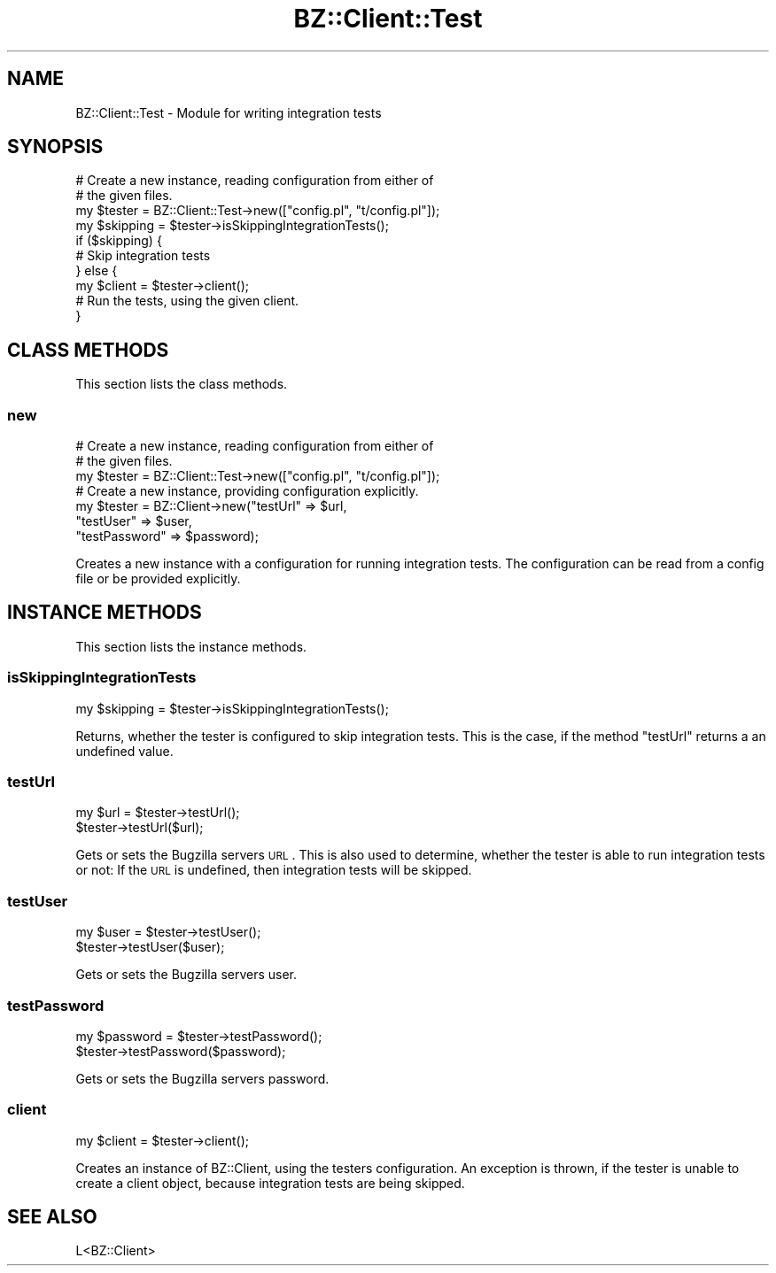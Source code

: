 .\" Automatically generated by Pod::Man 2.22 (Pod::Simple 3.07)
.\"
.\" Standard preamble:
.\" ========================================================================
.de Sp \" Vertical space (when we can't use .PP)
.if t .sp .5v
.if n .sp
..
.de Vb \" Begin verbatim text
.ft CW
.nf
.ne \\$1
..
.de Ve \" End verbatim text
.ft R
.fi
..
.\" Set up some character translations and predefined strings.  \*(-- will
.\" give an unbreakable dash, \*(PI will give pi, \*(L" will give a left
.\" double quote, and \*(R" will give a right double quote.  \*(C+ will
.\" give a nicer C++.  Capital omega is used to do unbreakable dashes and
.\" therefore won't be available.  \*(C` and \*(C' expand to `' in nroff,
.\" nothing in troff, for use with C<>.
.tr \(*W-
.ds C+ C\v'-.1v'\h'-1p'\s-2+\h'-1p'+\s0\v'.1v'\h'-1p'
.ie n \{\
.    ds -- \(*W-
.    ds PI pi
.    if (\n(.H=4u)&(1m=24u) .ds -- \(*W\h'-12u'\(*W\h'-12u'-\" diablo 10 pitch
.    if (\n(.H=4u)&(1m=20u) .ds -- \(*W\h'-12u'\(*W\h'-8u'-\"  diablo 12 pitch
.    ds L" ""
.    ds R" ""
.    ds C` ""
.    ds C' ""
'br\}
.el\{\
.    ds -- \|\(em\|
.    ds PI \(*p
.    ds L" ``
.    ds R" ''
'br\}
.\"
.\" Escape single quotes in literal strings from groff's Unicode transform.
.ie \n(.g .ds Aq \(aq
.el       .ds Aq '
.\"
.\" If the F register is turned on, we'll generate index entries on stderr for
.\" titles (.TH), headers (.SH), subsections (.SS), items (.Ip), and index
.\" entries marked with X<> in POD.  Of course, you'll have to process the
.\" output yourself in some meaningful fashion.
.ie \nF \{\
.    de IX
.    tm Index:\\$1\t\\n%\t"\\$2"
..
.    nr % 0
.    rr F
.\}
.el \{\
.    de IX
..
.\}
.\"
.\" Accent mark definitions (@(#)ms.acc 1.5 88/02/08 SMI; from UCB 4.2).
.\" Fear.  Run.  Save yourself.  No user-serviceable parts.
.    \" fudge factors for nroff and troff
.if n \{\
.    ds #H 0
.    ds #V .8m
.    ds #F .3m
.    ds #[ \f1
.    ds #] \fP
.\}
.if t \{\
.    ds #H ((1u-(\\\\n(.fu%2u))*.13m)
.    ds #V .6m
.    ds #F 0
.    ds #[ \&
.    ds #] \&
.\}
.    \" simple accents for nroff and troff
.if n \{\
.    ds ' \&
.    ds ` \&
.    ds ^ \&
.    ds , \&
.    ds ~ ~
.    ds /
.\}
.if t \{\
.    ds ' \\k:\h'-(\\n(.wu*8/10-\*(#H)'\'\h"|\\n:u"
.    ds ` \\k:\h'-(\\n(.wu*8/10-\*(#H)'\`\h'|\\n:u'
.    ds ^ \\k:\h'-(\\n(.wu*10/11-\*(#H)'^\h'|\\n:u'
.    ds , \\k:\h'-(\\n(.wu*8/10)',\h'|\\n:u'
.    ds ~ \\k:\h'-(\\n(.wu-\*(#H-.1m)'~\h'|\\n:u'
.    ds / \\k:\h'-(\\n(.wu*8/10-\*(#H)'\z\(sl\h'|\\n:u'
.\}
.    \" troff and (daisy-wheel) nroff accents
.ds : \\k:\h'-(\\n(.wu*8/10-\*(#H+.1m+\*(#F)'\v'-\*(#V'\z.\h'.2m+\*(#F'.\h'|\\n:u'\v'\*(#V'
.ds 8 \h'\*(#H'\(*b\h'-\*(#H'
.ds o \\k:\h'-(\\n(.wu+\w'\(de'u-\*(#H)/2u'\v'-.3n'\*(#[\z\(de\v'.3n'\h'|\\n:u'\*(#]
.ds d- \h'\*(#H'\(pd\h'-\w'~'u'\v'-.25m'\f2\(hy\fP\v'.25m'\h'-\*(#H'
.ds D- D\\k:\h'-\w'D'u'\v'-.11m'\z\(hy\v'.11m'\h'|\\n:u'
.ds th \*(#[\v'.3m'\s+1I\s-1\v'-.3m'\h'-(\w'I'u*2/3)'\s-1o\s+1\*(#]
.ds Th \*(#[\s+2I\s-2\h'-\w'I'u*3/5'\v'-.3m'o\v'.3m'\*(#]
.ds ae a\h'-(\w'a'u*4/10)'e
.ds Ae A\h'-(\w'A'u*4/10)'E
.    \" corrections for vroff
.if v .ds ~ \\k:\h'-(\\n(.wu*9/10-\*(#H)'\s-2\u~\d\s+2\h'|\\n:u'
.if v .ds ^ \\k:\h'-(\\n(.wu*10/11-\*(#H)'\v'-.4m'^\v'.4m'\h'|\\n:u'
.    \" for low resolution devices (crt and lpr)
.if \n(.H>23 .if \n(.V>19 \
\{\
.    ds : e
.    ds 8 ss
.    ds o a
.    ds d- d\h'-1'\(ga
.    ds D- D\h'-1'\(hy
.    ds th \o'bp'
.    ds Th \o'LP'
.    ds ae ae
.    ds Ae AE
.\}
.rm #[ #] #H #V #F C
.\" ========================================================================
.\"
.IX Title "BZ::Client::Test 3pm"
.TH BZ::Client::Test 3pm "2009-06-23" "perl v5.10.1" "User Contributed Perl Documentation"
.\" For nroff, turn off justification.  Always turn off hyphenation; it makes
.\" way too many mistakes in technical documents.
.if n .ad l
.nh
.SH "NAME"
.Vb 1
\&  BZ::Client::Test \- Module for writing integration tests
.Ve
.SH "SYNOPSIS"
.IX Header "SYNOPSIS"
.Vb 10
\&  # Create a new instance, reading configuration from either of
\&  # the given files.
\&  my $tester = BZ::Client::Test\->new(["config.pl", "t/config.pl"]);
\&  my $skipping = $tester\->isSkippingIntegrationTests();
\&  if ($skipping) {
\&    # Skip integration tests
\&  } else {
\&    my $client = $tester\->client();
\&    # Run the tests, using the given client.
\&  }
.Ve
.SH "CLASS METHODS"
.IX Header "CLASS METHODS"
This section lists the class methods.
.SS "new"
.IX Subsection "new"
.Vb 3
\&  # Create a new instance, reading configuration from either of
\&  # the given files.
\&  my $tester = BZ::Client::Test\->new(["config.pl", "t/config.pl"]);
\&
\&  # Create a new instance, providing configuration explicitly.
\&  my $tester = BZ::Client\->new("testUrl" => $url,
\&                               "testUser" => $user,
\&                               "testPassword" => $password);
.Ve
.PP
Creates a new instance with a configuration for running integration
tests. The configuration can be read from a config file or be
provided explicitly.
.SH "INSTANCE METHODS"
.IX Header "INSTANCE METHODS"
This section lists the instance methods.
.SS "isSkippingIntegrationTests"
.IX Subsection "isSkippingIntegrationTests"
.Vb 1
\&  my $skipping = $tester\->isSkippingIntegrationTests();
.Ve
.PP
Returns, whether the tester is configured to skip integration
tests. This is the case, if the method \*(L"testUrl\*(R" returns a
an undefined value.
.SS "testUrl"
.IX Subsection "testUrl"
.Vb 2
\&  my $url = $tester\->testUrl();
\&  $tester\->testUrl($url);
.Ve
.PP
Gets or sets the Bugzilla servers \s-1URL\s0. This is also used to
determine, whether the tester is able to run integration tests
or not: If the \s-1URL\s0 is undefined, then integration tests will
be skipped.
.SS "testUser"
.IX Subsection "testUser"
.Vb 2
\&  my $user = $tester\->testUser();
\&  $tester\->testUser($user);
.Ve
.PP
Gets or sets the Bugzilla servers user.
.SS "testPassword"
.IX Subsection "testPassword"
.Vb 2
\&  my $password = $tester\->testPassword();
\&  $tester\->testPassword($password);
.Ve
.PP
Gets or sets the Bugzilla servers password.
.SS "client"
.IX Subsection "client"
.Vb 1
\&  my $client = $tester\->client();
.Ve
.PP
Creates an instance of BZ::Client, using the testers configuration.
An exception is thrown, if the tester is unable to create a client
object, because integration tests are being skipped.
.SH "SEE ALSO"
.IX Header "SEE ALSO"
.Vb 1
\&  L<BZ::Client>
.Ve
